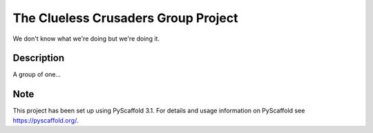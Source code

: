 =========
The Clueless Crusaders Group Project
=========


We don't know what we're doing but we're doing it.


Description
===========

A group of one...


Note
====

This project has been set up using PyScaffold 3.1. For details and usage
information on PyScaffold see https://pyscaffold.org/.
